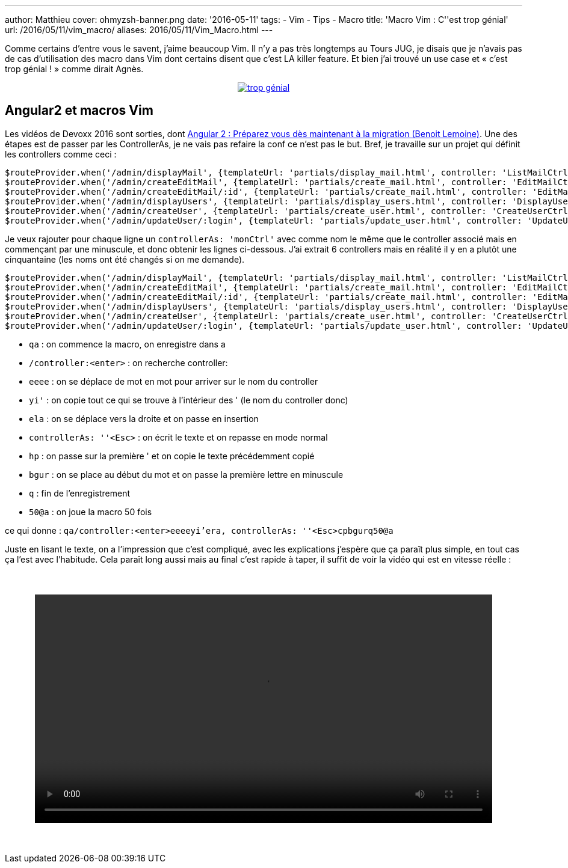 ---
author: Matthieu
cover: ohmyzsh-banner.png
date: '2016-05-11'
tags:
- Vim
- Tips
- Macro
title: 'Macro Vim : C''est trop génial'
url: /2016/05/11/vim_macro/
aliases: 2016/05/11/Vim_Macro.html
---


Comme certains d'entre vous le savent, j'aime beaucoup Vim. Il n'y a pas très longtemps au Tours JUG, je disais que je n'avais pas de cas d'utilisation des macro dans Vim dont certains disent que c'est LA killer feature. Et bien j'ai trouvé un use case et « c'est trop génial ! » comme dirait Agnès.



{lt}div style="text-align : center"{gt}
{lt}a class="inlineBoxes" href="/images/posts/2016-05-VimMacro/trop_genial.gif" data-lightbox="0" title="trop génial"{gt}
        {lt}img class="medium" src="/images/posts/2016-05-VimMacro/trop_genial.gif" alt="trop génial"/{gt}
{lt}/a{gt}
{lt}/div{gt}

[%hardbreaks]

## Angular2 et macros Vim

Les vidéos de Devoxx 2016 sont sorties, dont https://www.youtube.com/watch?v=5U4OasGuo0o[Angular 2 : Préparez vous dès maintenant à la migration (Benoit Lemoine)]. Une des étapes est de passer par les ControllerAs, je ne vais pas refaire la conf ce n'est pas le but. Bref, je travaille sur un projet qui définit les controllers comme ceci :

....
$routeProvider.when('/admin/displayMail', {templateUrl: 'partials/display_mail.html', controller: 'ListMailCtrl'});
$routeProvider.when('/admin/createEditMail', {templateUrl: 'partials/create_mail.html', controller: 'EditMailCtrl'});
$routeProvider.when('/admin/createEditMail/:id', {templateUrl: 'partials/create_mail.html', controller: 'EditMailCtrl'});
$routeProvider.when('/admin/displayUsers', {templateUrl: 'partials/display_users.html', controller: 'DisplayUsersCtrl'});
$routeProvider.when('/admin/createUser', {templateUrl: 'partials/create_user.html', controller: 'CreateUserCtrl'});
$routeProvider.when('/admin/updateUser/:login', {templateUrl: 'partials/update_user.html', controller: 'UpdateUserCtrl'});
....

Je veux rajouter pour chaque ligne un `controllerAs: 'monCtrl'` avec comme nom le même que le controller associé mais en commençant par une minuscule, et donc obtenir les lignes ci-dessous. J'ai extrait 6 controllers mais en réalité il y en a plutôt une cinquantaine (les noms ont été changés si on me demande).

....
$routeProvider.when('/admin/displayMail', {templateUrl: 'partials/display_mail.html', controller: 'ListMailCtrl', controllerAs: 'listMailCtrl'});
$routeProvider.when('/admin/createEditMail', {templateUrl: 'partials/create_mail.html', controller: 'EditMailCtrl', controllerAs: 'editMailCtrl'});
$routeProvider.when('/admin/createEditMail/:id', {templateUrl: 'partials/create_mail.html', controller: 'EditMailCtrl', controllerAs: 'editMailCtrl'});
$routeProvider.when('/admin/displayUsers', {templateUrl: 'partials/display_users.html', controller: 'DisplayUsersCtrl', controllerAs: 'displayUsersCtrl'});
$routeProvider.when('/admin/createUser', {templateUrl: 'partials/create_user.html', controller: 'CreateUserCtrl', controllerAs: 'createUserCtrl'});
$routeProvider.when('/admin/updateUser/:login', {templateUrl: 'partials/update_user.html', controller: 'UpdateUserCtrl', controllerAs: 'updateUserCtrl'});
....

- `qa` : on commence la macro, on enregistre dans a
- `/controller:<enter>` : on recherche controller:
- `eeee` : on se déplace de mot en mot pour arriver sur le nom du controller
- `yi'` : on copie tout ce qui se trouve à l'intérieur des ' (le nom du controller donc)
- `ela` : on se déplace vers la droite et on passe en insertion
- `controllerAs: ''<Esc>` : on écrit le texte et on repasse en mode normal
- `hp` : on passe sur la première ' et on copie le texte précédemment copié
- `bgur` : on se place au début du mot et on passe la première lettre en minuscule
- `q` : fin de l'enregistrement
- `50@a` : on joue la macro 50 fois

ce qui donne :
`qa/controller:<enter>eeeeyi'era, controllerAs: ''<Esc>cpbgurq50@a`

Juste en lisant le texte, on a l'impression que c'est compliqué, avec les explications j'espère que ça paraît plus simple, en tout cas ça l'est avec l'habitude. Cela paraît long aussi mais au final c'est rapide à taper, il suffit de voir la vidéo qui est en vitesse réelle :

{lt}div style="text-align: center;margin:50px;"{gt}
{lt}video style="width: 100%;" controls src="/videos/vim_macro.webm"{gt}{lt}/video{gt}
{lt}/div{gt}
